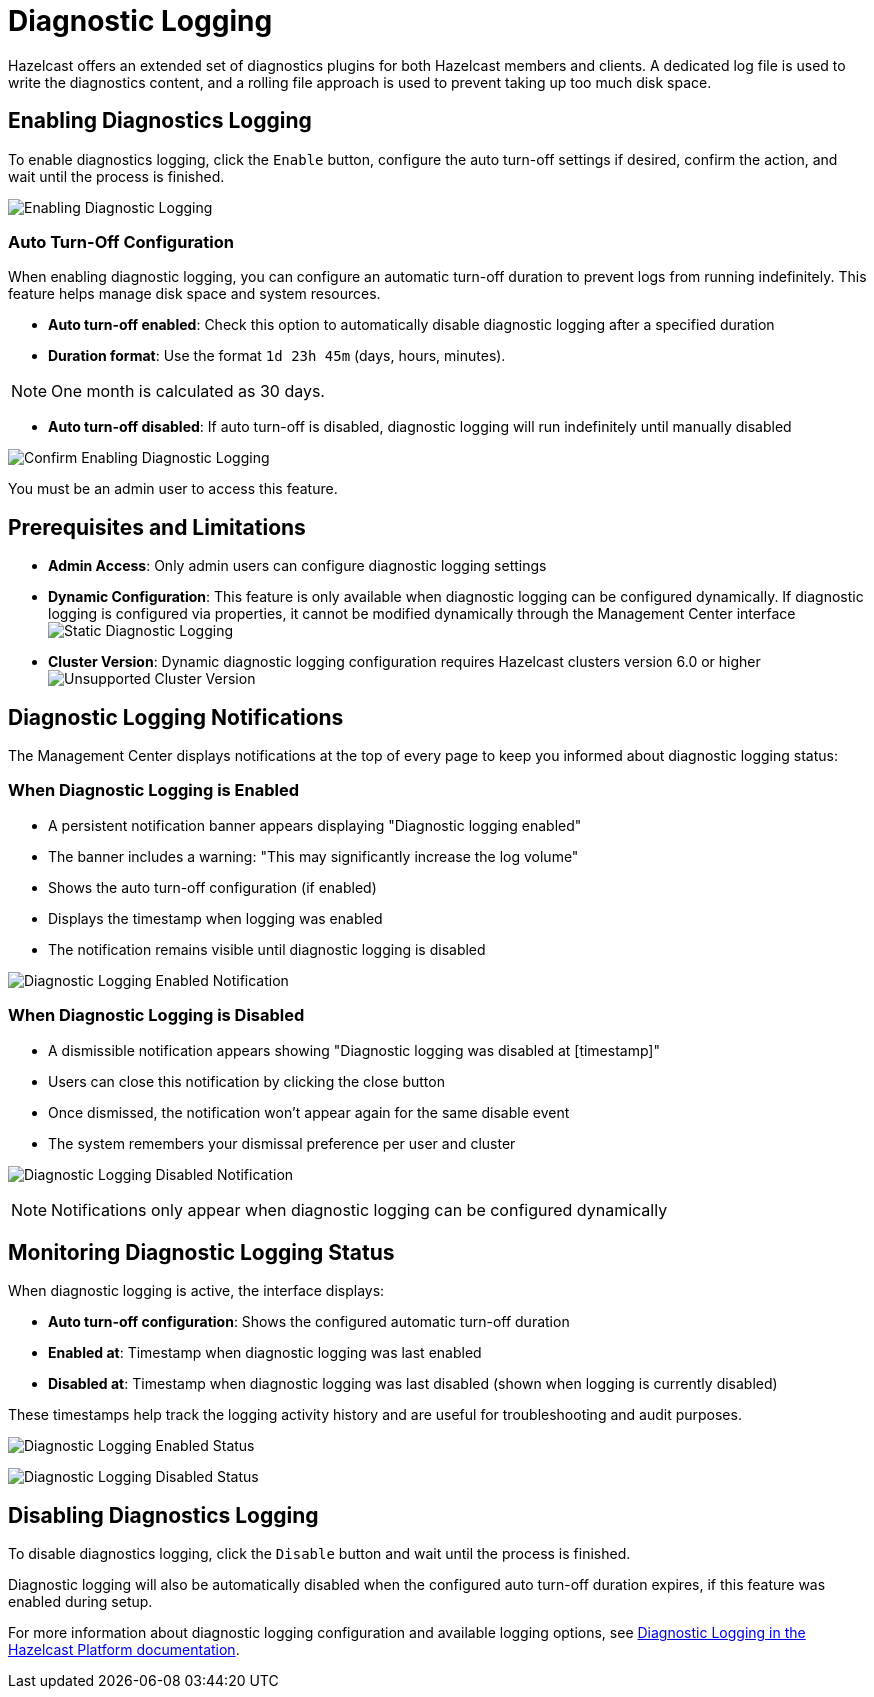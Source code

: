 = Diagnostic Logging
:description: Hazelcast offers an extended set of diagnostics plugins for both Hazelcast members and clients. A dedicated log file is used to write the diagnostics content, and a rolling file approach is used to prevent taking up too much disk space.

{description}

== Enabling Diagnostics Logging

To enable diagnostics logging, click the `Enable` button, configure the auto turn-off settings if desired, confirm the action, and wait until the process is finished.

image:ROOT:DisabledDiagnosticLogging.png[Enabling Diagnostic Logging]

=== Auto Turn-Off Configuration

When enabling diagnostic logging, you can configure an automatic turn-off duration to prevent logs from running indefinitely. This feature helps manage disk space and system resources.

- **Auto turn-off enabled**: Check this option to automatically disable diagnostic logging after a specified duration
- **Duration format**: Use the format `1d 23h 45m` (days, hours, minutes).

NOTE: One month is calculated as 30 days.

- **Auto turn-off disabled**: If auto turn-off is disabled, diagnostic logging will run indefinitely until manually disabled

image:ROOT:ConfirmEnablingDiagnosticLogging.png[Confirm Enabling Diagnostic Logging]

You must be an admin user to access this feature.

== Prerequisites and Limitations

- **Admin Access**: Only admin users can configure diagnostic logging settings
- **Dynamic Configuration**: This feature is only available when diagnostic logging can be configured dynamically. If diagnostic logging is configured via properties, it cannot be modified dynamically through the Management Center interface
image:ROOT:StaticDiagnosticLogging.png[Static Diagnostic Logging]
- **Cluster Version**: Dynamic diagnostic logging configuration requires Hazelcast clusters version 6.0 or higher
image:ROOT:UnsupportedDiagnosticLoggingClusterVersion.png[Unsupported Cluster Version]

== Diagnostic Logging Notifications

The Management Center displays notifications at the top of every page to keep you informed about diagnostic logging status:

=== When Diagnostic Logging is Enabled

- A persistent notification banner appears displaying "Diagnostic logging enabled"
- The banner includes a warning: "This may significantly increase the log volume"
- Shows the auto turn-off configuration (if enabled)
- Displays the timestamp when logging was enabled
- The notification remains visible until diagnostic logging is disabled

image:ROOT:EnabledDiagnosticLoggingNotification.png[Diagnostic Logging Enabled Notification]

=== When Diagnostic Logging is Disabled

- A dismissible notification appears showing "Diagnostic logging was disabled at [timestamp]"
- Users can close this notification by clicking the close button
- Once dismissed, the notification won't appear again for the same disable event
- The system remembers your dismissal preference per user and cluster

image:ROOT:DisabledDiagnosticLoggingNotification.png[Diagnostic Logging Disabled Notification]

NOTE: Notifications only appear when diagnostic logging can be configured dynamically

== Monitoring Diagnostic Logging Status

When diagnostic logging is active, the interface displays:

- **Auto turn-off configuration**: Shows the configured automatic turn-off duration
- **Enabled at**: Timestamp when diagnostic logging was last enabled
- **Disabled at**: Timestamp when diagnostic logging was last disabled (shown when logging is currently disabled)

These timestamps help track the logging activity history and are useful for troubleshooting and audit purposes.

image:ROOT:EnabledDiagnosticLoggingStatus.png[Diagnostic Logging Enabled Status]

image:ROOT:DisabledDiagnosticLoggingStatus.png[Diagnostic Logging Disabled Status]

== Disabling Diagnostics Logging

To disable diagnostics logging, click the `Disable` button and wait until the process is finished.

Diagnostic logging will also be automatically disabled when the configured auto turn-off duration expires, if this feature was enabled during setup.

For more information about diagnostic logging configuration and available logging options, see xref:{page-latest-supported-hazelcast}@hazelcast:maintain-cluster:monitoring.adoc#diagnostics [Diagnostic Logging in the Hazelcast Platform documentation].
